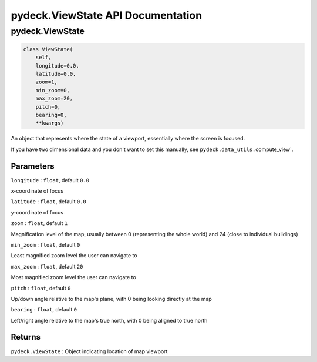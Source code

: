 .. _pydeckviewstate-api-documentation:

pydeck.ViewState API Documentation
==================================

.. _pydeckviewstate:

pydeck.ViewState
----------------

.. code:: python

   class ViewState(
       self,
       longitude=0.0,
       latitude=0.0,
       zoom=1,
       min_zoom=0,
       max_zoom=20,
       pitch=0,
       bearing=0,
       **kwargs)

An object that represents where the state of a viewport, essentially
where the screen is focused.

If you have two dimensional data and you don't want to set this
manually, see ``pydeck.data_utils.``\ compute_view`.

Parameters
^^^^^^^^^^

``longitude`` : ``float``, default ``0.0``

x-coordinate of focus

``latitude`` : ``float``, default ``0.0``

y-coordinate of focus

``zoom`` : ``float``, default ``1``

Magnification level of the map, usually between 0 (representing the
whole world) and 24 (close to individual buildings)

``min_zoom`` : ``float``, default ``0``

Least magnified zoom level the user can navigate to

``max_zoom`` : ``float``, default ``20``

Most magnified zoom level the user can navigate to

``pitch`` : ``float``, default ``0``

Up/down angle relative to the map's plane, with 0 being looking directly
at the map

``bearing`` : ``float``, default ``0``

Left/right angle relative to the map's true north, with 0 being aligned
to true north

Returns
^^^^^^^

``pydeck.ViewState`` : Object indicating location of map viewport
